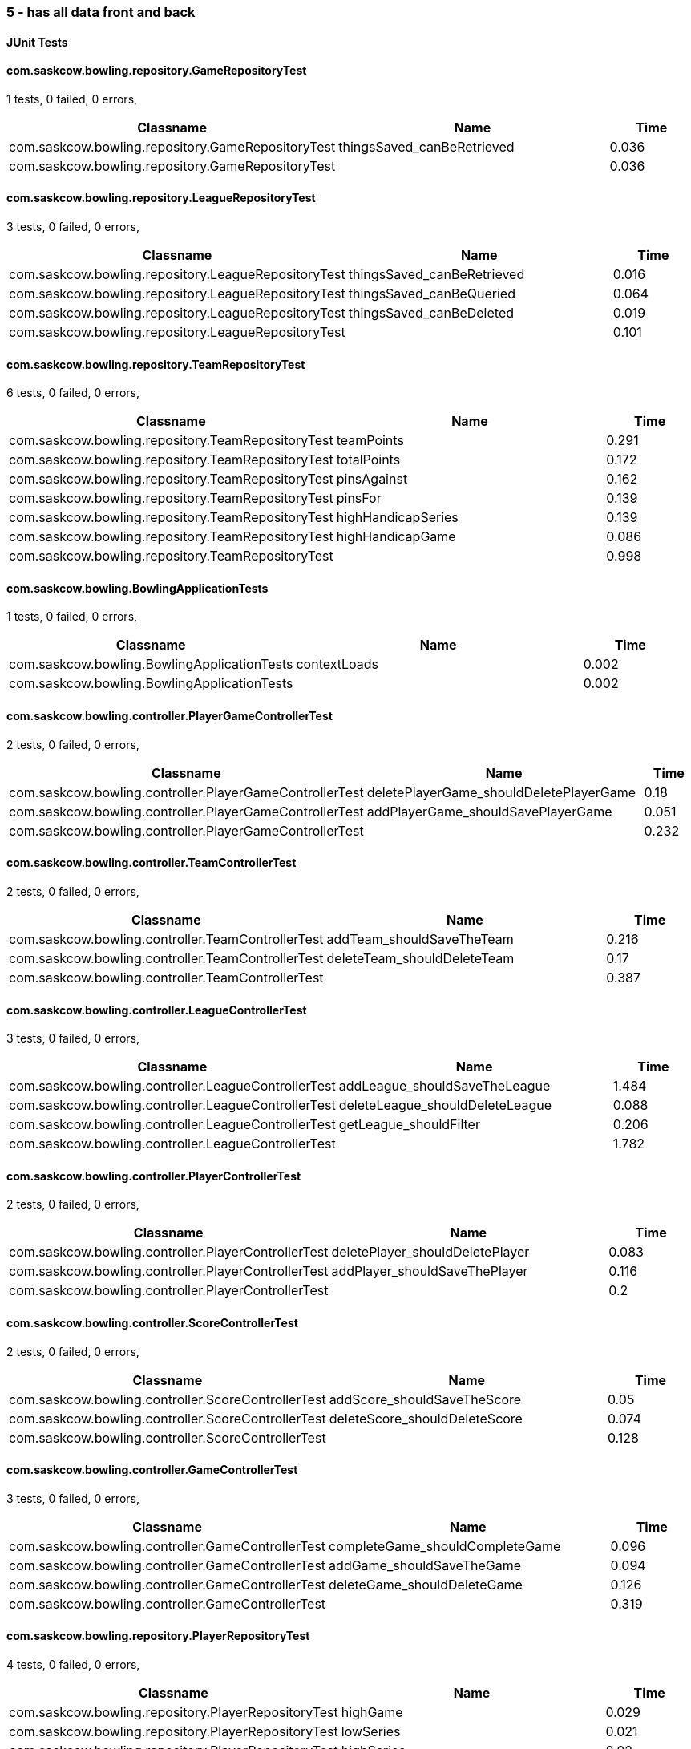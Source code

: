 === 5 - has all data front and back


==== JUnit Tests
==== com.saskcow.bowling.repository.GameRepositoryTest
1 tests, 0 failed, 0 errors,
[cols="3,3,1",options="header",]
|======================================
|Classname |Name |Time 
|com.saskcow.bowling.repository.GameRepositoryTest |thingsSaved_canBeRetrieved |0.036
|com.saskcow.bowling.repository.GameRepositoryTest | |0.036
|======================================




==== com.saskcow.bowling.repository.LeagueRepositoryTest
3 tests, 0 failed, 0 errors,
[cols="3,3,1",options="header",]
|======================================
|Classname |Name |Time 
|com.saskcow.bowling.repository.LeagueRepositoryTest |thingsSaved_canBeRetrieved |0.016
|com.saskcow.bowling.repository.LeagueRepositoryTest |thingsSaved_canBeQueried |0.064
|com.saskcow.bowling.repository.LeagueRepositoryTest |thingsSaved_canBeDeleted |0.019
|com.saskcow.bowling.repository.LeagueRepositoryTest | |0.101
|======================================




==== com.saskcow.bowling.repository.TeamRepositoryTest
6 tests, 0 failed, 0 errors,
[cols="3,3,1",options="header",]
|======================================
|Classname |Name |Time 
|com.saskcow.bowling.repository.TeamRepositoryTest |teamPoints |0.291
|com.saskcow.bowling.repository.TeamRepositoryTest |totalPoints |0.172
|com.saskcow.bowling.repository.TeamRepositoryTest |pinsAgainst |0.162
|com.saskcow.bowling.repository.TeamRepositoryTest |pinsFor |0.139
|com.saskcow.bowling.repository.TeamRepositoryTest |highHandicapSeries |0.139
|com.saskcow.bowling.repository.TeamRepositoryTest |highHandicapGame |0.086
|com.saskcow.bowling.repository.TeamRepositoryTest | |0.998
|======================================




==== com.saskcow.bowling.BowlingApplicationTests
1 tests, 0 failed, 0 errors,
[cols="3,3,1",options="header",]
|======================================
|Classname |Name |Time 
|com.saskcow.bowling.BowlingApplicationTests |contextLoads |0.002
|com.saskcow.bowling.BowlingApplicationTests | |0.002
|======================================




==== com.saskcow.bowling.controller.PlayerGameControllerTest
2 tests, 0 failed, 0 errors,
[cols="3,3,1",options="header",]
|======================================
|Classname |Name |Time 
|com.saskcow.bowling.controller.PlayerGameControllerTest |deletePlayerGame_shouldDeletePlayerGame |0.18
|com.saskcow.bowling.controller.PlayerGameControllerTest |addPlayerGame_shouldSavePlayerGame |0.051
|com.saskcow.bowling.controller.PlayerGameControllerTest | |0.232
|======================================




==== com.saskcow.bowling.controller.TeamControllerTest
2 tests, 0 failed, 0 errors,
[cols="3,3,1",options="header",]
|======================================
|Classname |Name |Time 
|com.saskcow.bowling.controller.TeamControllerTest |addTeam_shouldSaveTheTeam |0.216
|com.saskcow.bowling.controller.TeamControllerTest |deleteTeam_shouldDeleteTeam |0.17
|com.saskcow.bowling.controller.TeamControllerTest | |0.387
|======================================




==== com.saskcow.bowling.controller.LeagueControllerTest
3 tests, 0 failed, 0 errors,
[cols="3,3,1",options="header",]
|======================================
|Classname |Name |Time 
|com.saskcow.bowling.controller.LeagueControllerTest |addLeague_shouldSaveTheLeague |1.484
|com.saskcow.bowling.controller.LeagueControllerTest |deleteLeague_shouldDeleteLeague |0.088
|com.saskcow.bowling.controller.LeagueControllerTest |getLeague_shouldFilter |0.206
|com.saskcow.bowling.controller.LeagueControllerTest | |1.782
|======================================




==== com.saskcow.bowling.controller.PlayerControllerTest
2 tests, 0 failed, 0 errors,
[cols="3,3,1",options="header",]
|======================================
|Classname |Name |Time 
|com.saskcow.bowling.controller.PlayerControllerTest |deletePlayer_shouldDeletePlayer |0.083
|com.saskcow.bowling.controller.PlayerControllerTest |addPlayer_shouldSaveThePlayer |0.116
|com.saskcow.bowling.controller.PlayerControllerTest | |0.2
|======================================




==== com.saskcow.bowling.controller.ScoreControllerTest
2 tests, 0 failed, 0 errors,
[cols="3,3,1",options="header",]
|======================================
|Classname |Name |Time 
|com.saskcow.bowling.controller.ScoreControllerTest |addScore_shouldSaveTheScore |0.05
|com.saskcow.bowling.controller.ScoreControllerTest |deleteScore_shouldDeleteScore |0.074
|com.saskcow.bowling.controller.ScoreControllerTest | |0.128
|======================================




==== com.saskcow.bowling.controller.GameControllerTest
3 tests, 0 failed, 0 errors,
[cols="3,3,1",options="header",]
|======================================
|Classname |Name |Time 
|com.saskcow.bowling.controller.GameControllerTest |completeGame_shouldCompleteGame |0.096
|com.saskcow.bowling.controller.GameControllerTest |addGame_shouldSaveTheGame |0.094
|com.saskcow.bowling.controller.GameControllerTest |deleteGame_shouldDeleteGame |0.126
|com.saskcow.bowling.controller.GameControllerTest | |0.319
|======================================




==== com.saskcow.bowling.repository.PlayerRepositoryTest
4 tests, 0 failed, 0 errors,
[cols="3,3,1",options="header",]
|======================================
|Classname |Name |Time 
|com.saskcow.bowling.repository.PlayerRepositoryTest |highGame |0.029
|com.saskcow.bowling.repository.PlayerRepositoryTest |lowSeries |0.021
|com.saskcow.bowling.repository.PlayerRepositoryTest |highSeries |0.02
|com.saskcow.bowling.repository.PlayerRepositoryTest |lowGame |0.025
|com.saskcow.bowling.repository.PlayerRepositoryTest | |0.105
|======================================



==== Nightwatch Tests

==== 2. Creating a Game and Adding Players
'''
Test Results

'''

==== 2. Creating a Game and Adding Players
3 tests, 0 failed, 0 errors,
[cols=",,,",options="header",]
|======================================
|Classname |Name |Time |Assertions
|2. Creating a Game and Adding Players |Add some Games |11.57 |15
|2. Creating a Game and Adding Players |Fill in Players for The Night Watch |5.481 |12
|2. Creating a Game and Adding Players |Fill in Players for Pseudopolis Yard |3.788 |8
|2. Creating a Game and Adding Players | |20.84  | 
|======================================


'''
Screenshots

'''


.01 - The League page, with all the teams
[caption="Testing set 5 - has all data front and back: "]
image:test/5 - has all data front and back/2. Creating a Game and Adding Players/01 - The League page, with all the teams.png[01 - The League page, with all the teams,pdfwidth=100%]

.02 - Click add a Game, to go to the add game form
[caption="Testing set 5 - has all data front and back: "]
image:test/5 - has all data front and back/2. Creating a Game and Adding Players/02 - Click add a Game, to go to the add game form.png[02 - Click add a Game, to go to the add game form,pdfwidth=100%]

.03 - Fill in the Teams with the dropdown
[caption="Testing set 5 - has all data front and back: "]
image:test/5 - has all data front and back/2. Creating a Game and Adding Players/03 - Fill in the Teams with the dropdown.png[03 - Fill in the Teams with the dropdown,pdfwidth=100%]

.04 - Finish completing form
[caption="Testing set 5 - has all data front and back: "]
image:test/5 - has all data front and back/2. Creating a Game and Adding Players/04 - Finish completing form.png[04 - Finish completing form,pdfwidth=100%]

.05 - Added the Game
[caption="Testing set 5 - has all data front and back: "]
image:test/5 - has all data front and back/2. Creating a Game and Adding Players/05 - Added the Game.png[05 - Added the Game,pdfwidth=100%]

.06 - Add a second Game
[caption="Testing set 5 - has all data front and back: "]
image:test/5 - has all data front and back/2. Creating a Game and Adding Players/06 - Add a second Game.png[06 - Add a second Game,pdfwidth=100%]

.07 - Game with no players
[caption="Testing set 5 - has all data front and back: "]
image:test/5 - has all data front and back/2. Creating a Game and Adding Players/07 - Game with no players.png[07 - Game with no players,pdfwidth=100%]

.08 - Fill in the Players with the dropdown
[caption="Testing set 5 - has all data front and back: "]
image:test/5 - has all data front and back/2. Creating a Game and Adding Players/08 - Fill in the Players with the dropdown.png[08 - Fill in the Players with the dropdown,pdfwidth=100%]

.09 - Rejects duplicates or empty
[caption="Testing set 5 - has all data front and back: "]
image:test/5 - has all data front and back/2. Creating a Game and Adding Players/09 - Rejects duplicates or empty.png[09 - Rejects duplicates or empty,pdfwidth=100%]

.10 - Fill in form without empty or duplicates values
[caption="Testing set 5 - has all data front and back: "]
image:test/5 - has all data front and back/2. Creating a Game and Adding Players/10 - Fill in form without empty or duplicates values.png[10 - Fill in form without empty or duplicates values,pdfwidth=100%]

.11 - Submit form to generate Game table
[caption="Testing set 5 - has all data front and back: "]
image:test/5 - has all data front and back/2. Creating a Game and Adding Players/11 - Submit form to generate Game table.png[11 - Submit form to generate Game table,pdfwidth=100%]

.12 - Fill in form for Pseudopolis Yard
[caption="Testing set 5 - has all data front and back: "]
image:test/5 - has all data front and back/2. Creating a Game and Adding Players/12 - Fill in form for Pseudopolis Yard.png[12 - Fill in form for Pseudopolis Yard,pdfwidth=100%]

.13 - Game with all players, ready to play
[caption="Testing set 5 - has all data front and back: "]
image:test/5 - has all data front and back/2. Creating a Game and Adding Players/13 - Game with all players, ready to play.png[13 - Game with all players, ready to play,pdfwidth=100%]



==== errors
'''
Test Results

'''


'''
Screenshots

'''




==== 4. Cleaning Up
'''
Test Results

'''

==== 4. Cleaning Up
2 tests, 0 failed, 0 errors,
[cols=",,,",options="header",]
|======================================
|Classname |Name |Time |Assertions
|4. Cleaning Up |Remove the Day Watch |3.620 |4
|4. Cleaning Up |League Over |1.376 |3
|4. Cleaning Up | |4.996  | 
|======================================


'''
Screenshots

'''


.01 - The Day Watch no longer want to participate
[caption="Testing set 5 - has all data front and back: "]
image:test/5 - has all data front and back/4. Cleaning Up/01 - The Day Watch no longer want to participate.png[01 - The Day Watch no longer want to participate,pdfwidth=100%]

.02 - Team Deleted
[caption="Testing set 5 - has all data front and back: "]
image:test/5 - has all data front and back/4. Cleaning Up/02 - Team Deleted.png[02 - Team Deleted,pdfwidth=100%]

.03 - Leagues both over
[caption="Testing set 5 - has all data front and back: "]
image:test/5 - has all data front and back/4. Cleaning Up/03 - Leagues both over.png[03 - Leagues both over,pdfwidth=100%]

.04 - Leagues deleted
[caption="Testing set 5 - has all data front and back: "]
image:test/5 - has all data front and back/4. Cleaning Up/04 - Leagues deleted.png[04 - Leagues deleted,pdfwidth=100%]



==== 1. Creating Teams and Players
'''
Test Results

'''

==== 1. Creating Teams and Players
4 tests, 0 failed, 0 errors,
[cols=",,,",options="header",]
|======================================
|Classname |Name |Time |Assertions
|1. Creating Teams and Players |Add some Leagues |4.724 |8
|1. Creating Teams and Players |Add some Teams to the City Watch |5.633 |18
|1. Creating Teams and Players |Add some Players to these Teams |23.45 |58
|1. Creating Teams and Players |Look at the Players |0.9880 |2
|1. Creating Teams and Players | |34.79  | 
|======================================


'''
Screenshots

'''


.01 - Before any data entry
[caption="Testing set 5 - has all data front and back: "]
image:test/5 - has all data front and back/1. Creating Teams and Players/01 - Before any data entry.png[01 - Before any data entry,pdfwidth=100%]

.02 - Click add a League button
[caption="Testing set 5 - has all data front and back: "]
image:test/5 - has all data front and back/1. Creating Teams and Players/02 - Click add a League button.png[02 - Click add a League button,pdfwidth=100%]

.03 - Add the name of the League
[caption="Testing set 5 - has all data front and back: "]
image:test/5 - has all data front and back/1. Creating Teams and Players/03 - Add the name of the League.png[03 - Add the name of the League,pdfwidth=100%]

.04 - Submit the form to add the league
[caption="Testing set 5 - has all data front and back: "]
image:test/5 - has all data front and back/1. Creating Teams and Players/04 - Submit the form to add the league.png[04 - Submit the form to add the league,pdfwidth=100%]

.05 - Add another League
[caption="Testing set 5 - has all data front and back: "]
image:test/5 - has all data front and back/1. Creating Teams and Players/05 - Add another League.png[05 - Add another League,pdfwidth=100%]

.06 - Click on the League to view the League page
[caption="Testing set 5 - has all data front and back: "]
image:test/5 - has all data front and back/1. Creating Teams and Players/06 - Click on the League to view the League page.png[06 - Click on the League to view the League page,pdfwidth=100%]

.07 - Click on the add a Team button, to add a Team
[caption="Testing set 5 - has all data front and back: "]
image:test/5 - has all data front and back/1. Creating Teams and Players/07 - Click on the add a Team button, to add a Team.png[07 - Click on the add a Team button, to add a Team,pdfwidth=100%]

.08 - Enter the Team name
[caption="Testing set 5 - has all data front and back: "]
image:test/5 - has all data front and back/1. Creating Teams and Players/08 - Enter the Team name.png[08 - Enter the Team name,pdfwidth=100%]

.09 - One Team added to the League
[caption="Testing set 5 - has all data front and back: "]
image:test/5 - has all data front and back/1. Creating Teams and Players/09 - One Team added to the League.png[09 - One Team added to the League,pdfwidth=100%]

.10 - Added all the Teams now, can't play with one team
[caption="Testing set 5 - has all data front and back: "]
image:test/5 - has all data front and back/1. Creating Teams and Players/10 - Added all the Teams now, can\'t play with one team.png[10 - Added all the Teams now, can't play with one team,pdfwidth=100%]

.11 - Click a team to go to the team page
[caption="Testing set 5 - has all data front and back: "]
image:test/5 - has all data front and back/1. Creating Teams and Players/11 - Click a team to go to the team page.png[11 - Click a team to go to the team page,pdfwidth=100%]

.12 - Click add a Player to go to the add a player page
[caption="Testing set 5 - has all data front and back: "]
image:test/5 - has all data front and back/1. Creating Teams and Players/12 - Click add a Player to go to the add a player page.png[12 - Click add a Player to go to the add a player page,pdfwidth=100%]

.13 - Insert desired Player name into the input
[caption="Testing set 5 - has all data front and back: "]
image:test/5 - has all data front and back/1. Creating Teams and Players/13 - Insert desired Player name into the input.png[13 - Insert desired Player name into the input,pdfwidth=100%]

.14 - Submit the form to finish adding player
[caption="Testing set 5 - has all data front and back: "]
image:test/5 - has all data front and back/1. Creating Teams and Players/14 - Submit the form to finish adding player.png[14 - Submit the form to finish adding player,pdfwidth=100%]

.15 - Added the rest of the Players to cable_street_particulars
[caption="Testing set 5 - has all data front and back: "]
image:test/5 - has all data front and back/1. Creating Teams and Players/15 - Added the rest of the Players to cable_street_particulars.png[15 - Added the rest of the Players to cable_street_particulars,pdfwidth=100%]

.15 - Added the rest of the Players to pseudopolis_yard
[caption="Testing set 5 - has all data front and back: "]
image:test/5 - has all data front and back/1. Creating Teams and Players/15 - Added the rest of the Players to pseudopolis_yard.png[15 - Added the rest of the Players to pseudopolis_yard,pdfwidth=100%]

.15 - Added the rest of the Players to the_day_watch
[caption="Testing set 5 - has all data front and back: "]
image:test/5 - has all data front and back/1. Creating Teams and Players/15 - Added the rest of the Players to the_day_watch.png[15 - Added the rest of the Players to the_day_watch,pdfwidth=100%]

.15 - Added the rest of the Players to the_night_watch
[caption="Testing set 5 - has all data front and back: "]
image:test/5 - has all data front and back/1. Creating Teams and Players/15 - Added the rest of the Players to the_night_watch.png[15 - Added the rest of the Players to the_night_watch,pdfwidth=100%]

.16 - Sam vimes Profile
[caption="Testing set 5 - has all data front and back: "]
image:test/5 - has all data front and back/1. Creating Teams and Players/16 - Sam vimes Profile.png[16 - Sam vimes Profile,pdfwidth=100%]



==== 3. Adding Scores and Scoring the Game
'''
Test Results

'''

==== 3. Adding Scores and Scoring the Game
3 tests, 0 failed, 0 errors,
[cols=",,,",options="header",]
|======================================
|Classname |Name |Time |Assertions
|3. Adding Scores and Scoring the Game |Get to the Game |3.129 |4
|3. Adding Scores and Scoring the Game |Add Scores to the Game |15.23 |27
|3. Adding Scores and Scoring the Game |Finish the Game |2.369 |5
|3. Adding Scores and Scoring the Game | |20.73  | 
|======================================


'''
Screenshots

'''


.01 - The game
[caption="Testing set 5 - has all data front and back: "]
image:test/5 - has all data front and back/3. Adding Scores and Scoring the Game/01 - The game.png[01 - The game,pdfwidth=100%]

.02 - Just enter a scratch score and the handicap will be added from the backend
[caption="Testing set 5 - has all data front and back: "]
image:test/5 - has all data front and back/3. Adding Scores and Scoring the Game/02 - Just enter a scratch score and the handicap will be added from the backend.png[02 - Just enter a scratch score and the handicap will be added from the backend,pdfwidth=100%]

.03 - Can also enter a value into handicap and check box to overrule the existing value
[caption="Testing set 5 - has all data front and back: "]
image:test/5 - has all data front and back/3. Adding Scores and Scoring the Game/03 - Can also enter a value into handicap and check box to overrule the existing value.png[03 - Can also enter a value into handicap and check box to overrule the existing value,pdfwidth=100%]

.04 - Rejects impossible scores
[caption="Testing set 5 - has all data front and back: "]
image:test/5 - has all data front and back/3. Adding Scores and Scoring the Game/04 - Rejects impossible scores.png[04 - Rejects impossible scores,pdfwidth=100%]

.05 - A complete row of Scores
[caption="Testing set 5 - has all data front and back: "]
image:test/5 - has all data front and back/3. Adding Scores and Scoring the Game/05 - A complete row of Scores.png[05 - A complete row of Scores,pdfwidth=100%]

.06 - All scores added
[caption="Testing set 5 - has all data front and back: "]
image:test/5 - has all data front and back/3. Adding Scores and Scoring the Game/06 - All scores added.png[06 - All scores added,pdfwidth=100%]

.07 - All scores calculated, winner and loser selected
[caption="Testing set 5 - has all data front and back: "]
image:test/5 - has all data front and back/3. Adding Scores and Scoring the Game/07 - All scores calculated, winner and loser selected.png[07 - All scores calculated, winner and loser selected,pdfwidth=100%]

.08 - Game sorted to bottom and game winner shown
[caption="Testing set 5 - has all data front and back: "]
image:test/5 - has all data front and back/3. Adding Scores and Scoring the Game/08 - Game sorted to bottom and game winner shown.png[08 - Game sorted to bottom and game winner shown,pdfwidth=100%]




